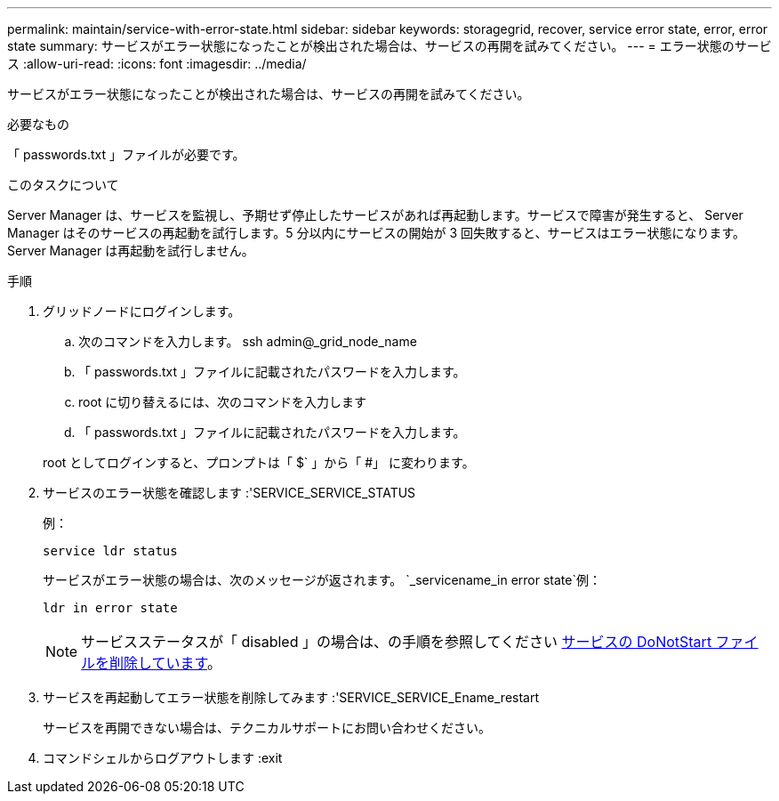 ---
permalink: maintain/service-with-error-state.html 
sidebar: sidebar 
keywords: storagegrid, recover, service error state, error, error state 
summary: サービスがエラー状態になったことが検出された場合は、サービスの再開を試みてください。 
---
= エラー状態のサービス
:allow-uri-read: 
:icons: font
:imagesdir: ../media/


[role="lead"]
サービスがエラー状態になったことが検出された場合は、サービスの再開を試みてください。

.必要なもの
「 passwords.txt 」ファイルが必要です。

.このタスクについて
Server Manager は、サービスを監視し、予期せず停止したサービスがあれば再起動します。サービスで障害が発生すると、 Server Manager はそのサービスの再起動を試行します。5 分以内にサービスの開始が 3 回失敗すると、サービスはエラー状態になります。Server Manager は再起動を試行しません。

.手順
. グリッドノードにログインします。
+
.. 次のコマンドを入力します。 ssh admin@_grid_node_name
.. 「 passwords.txt 」ファイルに記載されたパスワードを入力します。
.. root に切り替えるには、次のコマンドを入力します
.. 「 passwords.txt 」ファイルに記載されたパスワードを入力します。


+
root としてログインすると、プロンプトは「 $` 」から「 #」 に変わります。

. サービスのエラー状態を確認します :'SERVICE_SERVICE_STATUS
+
例：

+
[listing]
----
service ldr status
----
+
サービスがエラー状態の場合は、次のメッセージが返されます。 `_servicename_in error state`例：

+
[listing]
----
ldr in error state
----
+

NOTE: サービスステータスが「 disabled 」の場合は、の手順を参照してください xref:removing-donotstart-file-for-service.adoc[サービスの DoNotStart ファイルを削除しています]。

. サービスを再起動してエラー状態を削除してみます :'SERVICE_SERVICE_Ename_restart
+
サービスを再開できない場合は、テクニカルサポートにお問い合わせください。

. コマンドシェルからログアウトします :exit

